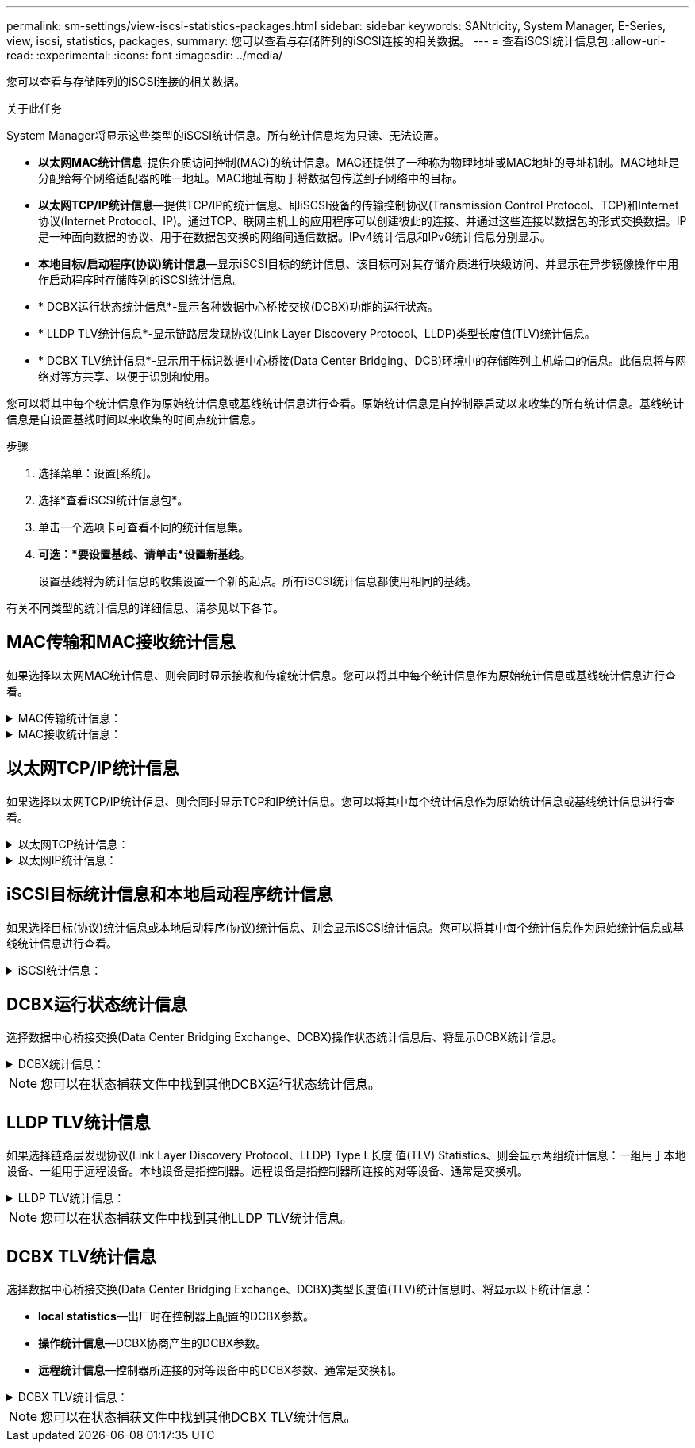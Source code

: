 ---
permalink: sm-settings/view-iscsi-statistics-packages.html 
sidebar: sidebar 
keywords: SANtricity, System Manager, E-Series, view, iscsi, statistics, packages, 
summary: 您可以查看与存储阵列的iSCSI连接的相关数据。 
---
= 查看iSCSI统计信息包
:allow-uri-read: 
:experimental: 
:icons: font
:imagesdir: ../media/


[role="lead"]
您可以查看与存储阵列的iSCSI连接的相关数据。

.关于此任务
System Manager将显示这些类型的iSCSI统计信息。所有统计信息均为只读、无法设置。

* *以太网MAC统计信息*-提供介质访问控制(MAC)的统计信息。MAC还提供了一种称为物理地址或MAC地址的寻址机制。MAC地址是分配给每个网络适配器的唯一地址。MAC地址有助于将数据包传送到子网络中的目标。
* *以太网TCP/IP统计信息*—提供TCP/IP的统计信息、即iSCSI设备的传输控制协议(Transmission Control Protocol、TCP)和Internet协议(Internet Protocol、IP)。通过TCP、联网主机上的应用程序可以创建彼此的连接、并通过这些连接以数据包的形式交换数据。IP是一种面向数据的协议、用于在数据包交换的网络间通信数据。IPv4统计信息和IPv6统计信息分别显示。
* *本地目标/启动程序(协议)统计信息*—显示iSCSI目标的统计信息、该目标可对其存储介质进行块级访问、并显示在异步镜像操作中用作启动程序时存储阵列的iSCSI统计信息。
* * DCBX运行状态统计信息*-显示各种数据中心桥接交换(DCBX)功能的运行状态。
* * LLDP TLV统计信息*-显示链路层发现协议(Link Layer Discovery Protocol、LLDP)类型长度值(TLV)统计信息。
* * DCBX TLV统计信息*-显示用于标识数据中心桥接(Data Center Bridging、DCB)环境中的存储阵列主机端口的信息。此信息将与网络对等方共享、以便于识别和使用。


您可以将其中每个统计信息作为原始统计信息或基线统计信息进行查看。原始统计信息是自控制器启动以来收集的所有统计信息。基线统计信息是自设置基线时间以来收集的时间点统计信息。

.步骤
. 选择菜单：设置[系统]。
. 选择*查看iSCSI统计信息包*。
. 单击一个选项卡可查看不同的统计信息集。
. *可选：*要设置基线、请单击*设置新基线*。
+
设置基线将为统计信息的收集设置一个新的起点。所有iSCSI统计信息都使用相同的基线。



有关不同类型的统计信息的详细信息、请参见以下各节。



== MAC传输和MAC接收统计信息

如果选择以太网MAC统计信息、则会同时显示接收和传输统计信息。您可以将其中每个统计信息作为原始统计信息或基线统计信息进行查看。

.MAC传输统计信息：
[%collapsible]
====
[cols="25h,~"]
|===
| 统计信息 | 定义 


 a| 
F
 a| 
帧计数



 a| 
B
 a| 
字节计数



 a| 
mf
 a| 
多播帧计数



 a| 
Bf
 a| 
广播帧计数



 a| 
PF
 a| 
暂停帧计数



 a| 
cf
 a| 
控制帧计数



 a| 
FDF
 a| 
帧延迟计数



 a| 
馈送
 a| 
帧过量延迟计数



 a| 
FLC
 a| 
帧延迟冲突计数



 a| 
FA
 a| 
帧中止计数



 a| 
FSC
 a| 
帧单个冲突计数



 a| 
FMC
 a| 
帧多个冲突计数



 a| 
FC
 a| 
帧冲突计数



 a| 
FDR
 a| 
帧丢弃计数



 a| 
JF
 a| 
巨型帧计数

|===
====
.MAC接收统计信息：
[%collapsible]
====
[cols="25h,~"]
|===
| 统计信息 | 定义 


 a| 
F
 a| 
帧计数



 a| 
B
 a| 
字节计数



 a| 
mf
 a| 
多播帧计数



 a| 
Bf
 a| 
广播帧计数



 a| 
PF
 a| 
暂停帧计数



 a| 
cf
 a| 
控制帧计数



 a| 
FLE
 a| 
帧长度错误计数



 a| 
fd
 a| 
帧丢弃计数



 a| 
FCRCE
 a| 
帧CRC错误计数



 a| 
费用
 a| 
帧编码错误计数



 a| 
LFE
 a| 
大型帧错误计数



 a| 
SFE
 a| 
小型帧错误计数



 a| 
J
 a| 
Jabber计数



 a| 
UCC
 a| 
控制帧计数未知



 a| 
CSE
 a| 
托架感知错误计数

|===
====


== 以太网TCP/IP统计信息

如果选择以太网TCP/IP统计信息、则会同时显示TCP和IP统计信息。您可以将其中每个统计信息作为原始统计信息或基线统计信息进行查看。

.以太网TCP统计信息：
[%collapsible]
====
[cols="25h,~"]
|===
| 统计信息 | 定义 


 a| 
TXS
 a| 
已传输的区块数



 a| 
TXB
 a| 
已传输字节计数



 a| 
RTxTE
 a| 
重新传输计时器已过期计数



 a| 
TxDACK
 a| 
传输延迟的ACK计数



 a| 
TxACK
 a| 
传输ACK计数



 a| 
Rxs
 a| 
已接收的区块数



 a| 
RxB
 a| 
收到的字节计数



 a| 
RxDACK
 a| 
收到重复的ACK计数



 a| 
RxACK
 a| 
已收到确认计数



 a| 
RxSEC
 a| 
收到的分段错误计数



 a| 
RxSOOC
 a| 
收到的区块无序计数



 a| 
RxWP
 a| 
已收到窗口探测计数



 a| 
RxWU
 a| 
已收到窗口更新计数

|===
====
.以太网IP统计信息：
[%collapsible]
====
[cols="25h,~"]
|===
| 统计信息 | 定义 


 a| 
TxP
 a| 
传输的数据包计数



 a| 
TXB
 a| 
已传输字节计数



 a| 
TxF
 a| 
已传输的片段计数



 a| 
RXP
 a| 
收到的数据包计数。选择*显示IPv*以显示收到的IPv4数据包计数。选择*显示IPv6*以显示收到的IPv6数据包计数。



 a| 
RxB
 a| 
收到的字节计数



 a| 
RXF
 a| 
收到的片段计数



 a| 
RxPE
 a| 
收到的数据包错误计数



 a| 
灾难恢复
 a| 
数据报重组计数



 a| 
DRE-OLFC
 a| 
数据报重组错误、片段计数重叠



 a| 
DRE-OFC
 a| 
数据报重组错误、无序片段计数



 a| 
DRE-TOC
 a| 
数据报重组错误、超时计数

|===
====


== iSCSI目标统计信息和本地启动程序统计信息

如果选择目标(协议)统计信息或本地启动程序(协议)统计信息、则会显示iSCSI统计信息。您可以将其中每个统计信息作为原始统计信息或基线统计信息进行查看。

.iSCSI统计信息：
[%collapsible]
====
[cols="25h,~"]
|===
| 统计信息 | 定义 


 a| 
SL
 a| 
成功的iSCSI登录计数



 a| 
用户
 a| 
iSCSI登录计数不成功



 a| 
SA
 a| 
成功的iSCSI身份验证计数(启用身份验证时)



 a| 
UA
 a| 
iSCSI身份验证计数不成功(启用身份验证时)



 a| 
PDU
 a| 
正确的iSCSI PDU已处理计数



 a| 
HDE
 a| 
具有标题摘要错误的iSCSI PDU计数



 a| 
DDE
 a| 
具有数据摘要错误的iSCSI PDU计数



 a| 
PE
 a| 
存在iSCSI协议错误的PDU计数



 a| 
客户
 a| 
意外iSCSI会话终止计数



 a| 
UCT
 a| 
意外的iSCSI连接终止计数

|===
====


== DCBX运行状态统计信息

选择数据中心桥接交换(Data Center Bridging Exchange、DCBX)操作状态统计信息后、将显示DCBX统计信息。

.DCBX统计信息：
[%collapsible]
====
[cols="25h,~"]
|===
| 统计信息 | 定义 


 a| 
iSCSI主机端口
 a| 
指示检测到的主机端口的位置、格式为控制器编号、端口号。



 a| 
优先级组
 a| 
指示优先级组(Priority Group、PG)应用程序的运行状态。此状态为"已启用"或"已禁用"。



 a| 
基于优先级的流量控制
 a| 
指示基于优先级的流量控制(PFC)功能的运行状态。此状态为"已启用"或"已禁用"。



 a| 
iSCSI功能
 a| 
指示Internet小型计算机系统接口(iSCSI)应用程序的运行状态。此状态为"已启用"或"已禁用"。



 a| 
FCoE带宽
 a| 
指示以太网光纤通道(FCoE)带宽的状态。此状态为True或False。



 a| 
无FCoE/FIP映射不匹配
 a| 
指示FCoE和FCoE初始化协议(FIP)之间是否存在映射不匹配。此值为True或False。

|===
====

NOTE: 您可以在状态捕获文件中找到其他DCBX运行状态统计信息。



== LLDP TLV统计信息

如果选择链路层发现协议(Link Layer Discovery Protocol、LLDP) Type L长度 值(TLV) Statistics、则会显示两组统计信息：一组用于本地设备、一组用于远程设备。本地设备是指控制器。远程设备是指控制器所连接的对等设备、通常是交换机。

.LLDP TLV统计信息：
[%collapsible]
====
[cols="25h,~"]
|===
| 统计信息 | 定义 


 a| 
iSCSI主机端口
 a| 
指示检测到的主机端口的位置、格式为控制器编号、端口号。



 a| 
机箱 ID
 a| 
指示机箱ID。



 a| 
机箱ID子类型
 a| 
指示机箱ID子类型。



 a| 
端口 ID
 a| 
指示端口ID。



 a| 
端口ID子类型
 a| 
指示端口ID子类型。



 a| 
生存时间
 a| 
指示收件人LLDP代理将信息视为有效的秒数。

|===
====

NOTE: 您可以在状态捕获文件中找到其他LLDP TLV统计信息。



== DCBX TLV统计信息

选择数据中心桥接交换(Data Center Bridging Exchange、DCBX)类型长度值(TLV)统计信息时、将显示以下统计信息：

* *local statistics*—出厂时在控制器上配置的DCBX参数。
* *操作统计信息*—DCBX协商产生的DCBX参数。
* *远程统计信息*—控制器所连接的对等设备中的DCBX参数、通常是交换机。


.DCBX TLV统计信息：
[%collapsible]
====
[cols="25h,~"]
|===
| 统计信息 | 定义 


 a| 
iSCSI主机端口
 a| 
指示检测到的主机端口的位置、格式为控制器编号、端口号。



 a| 
流量控制模式
 a| 
整个端口的流量控制模式。有效值包括"已禁用"、"标准"、"按优先级"或"不确定"。



 a| 
协议
 a| 
通信协议。有效值为FCoE、FIP、iSCSI或未知。



 a| 
优先级
 a| 
整型值、表示通信的优先级编号。



 a| 
优先级组
 a| 
整型值、表示已将协议分配到的优先级组。



 a| 
优先级组带宽百分比
 a| 
表示分配给优先级组的带宽量的百分比值。



 a| 
DCBX PFC状态
 a| 
特定端口的基于优先级的流量控制(PFC)状态。此值为enabled或disabled。

|===
====

NOTE: 您可以在状态捕获文件中找到其他DCBX TLV统计信息。
